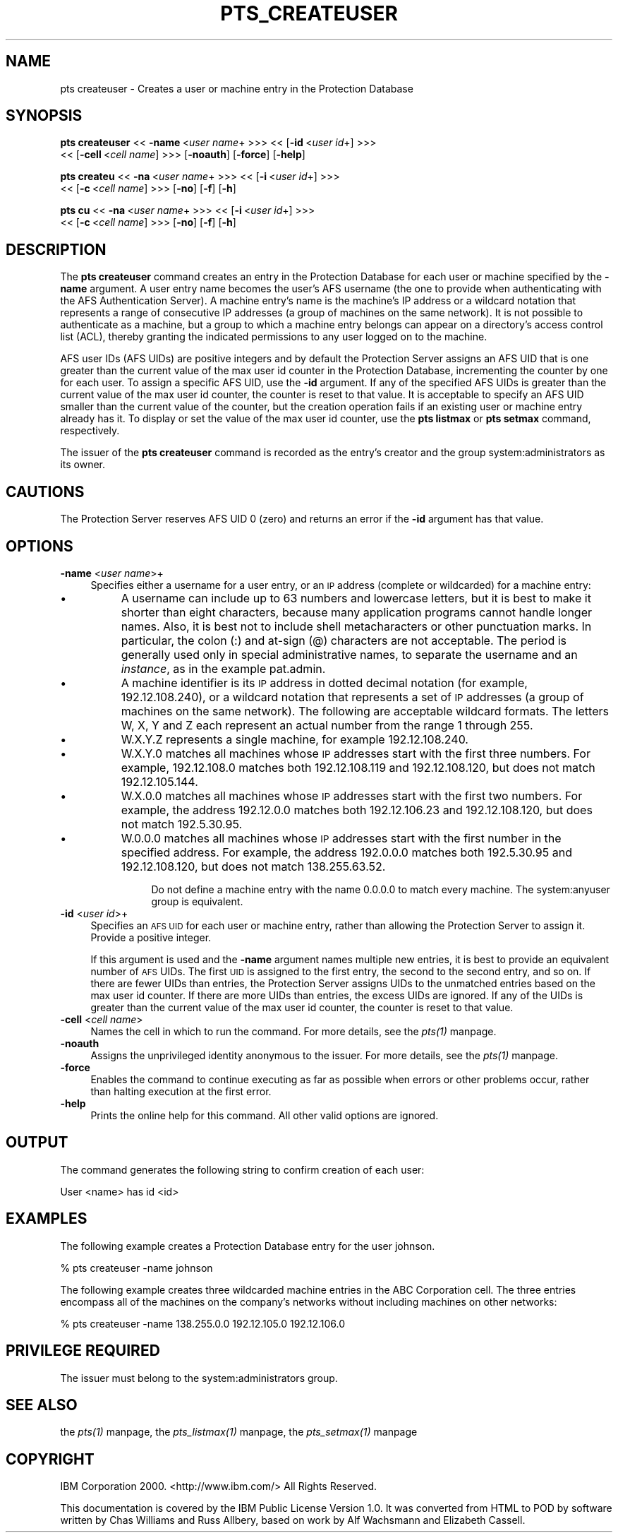 .rn '' }`
''' $RCSfile$$Revision$$Date$
'''
''' $Log$
'''
.de Sh
.br
.if t .Sp
.ne 5
.PP
\fB\\$1\fR
.PP
..
.de Sp
.if t .sp .5v
.if n .sp
..
.de Ip
.br
.ie \\n(.$>=3 .ne \\$3
.el .ne 3
.IP "\\$1" \\$2
..
.de Vb
.ft CW
.nf
.ne \\$1
..
.de Ve
.ft R

.fi
..
'''
'''
'''     Set up \*(-- to give an unbreakable dash;
'''     string Tr holds user defined translation string.
'''     Bell System Logo is used as a dummy character.
'''
.tr \(*W-|\(bv\*(Tr
.ie n \{\
.ds -- \(*W-
.ds PI pi
.if (\n(.H=4u)&(1m=24u) .ds -- \(*W\h'-12u'\(*W\h'-12u'-\" diablo 10 pitch
.if (\n(.H=4u)&(1m=20u) .ds -- \(*W\h'-12u'\(*W\h'-8u'-\" diablo 12 pitch
.ds L" ""
.ds R" ""
'''   \*(M", \*(S", \*(N" and \*(T" are the equivalent of
'''   \*(L" and \*(R", except that they are used on ".xx" lines,
'''   such as .IP and .SH, which do another additional levels of
'''   double-quote interpretation
.ds M" """
.ds S" """
.ds N" """""
.ds T" """""
.ds L' '
.ds R' '
.ds M' '
.ds S' '
.ds N' '
.ds T' '
'br\}
.el\{\
.ds -- \(em\|
.tr \*(Tr
.ds L" ``
.ds R" ''
.ds M" ``
.ds S" ''
.ds N" ``
.ds T" ''
.ds L' `
.ds R' '
.ds M' `
.ds S' '
.ds N' `
.ds T' '
.ds PI \(*p
'br\}
.\"	If the F register is turned on, we'll generate
.\"	index entries out stderr for the following things:
.\"		TH	Title 
.\"		SH	Header
.\"		Sh	Subsection 
.\"		Ip	Item
.\"		X<>	Xref  (embedded
.\"	Of course, you have to process the output yourself
.\"	in some meaninful fashion.
.if \nF \{
.de IX
.tm Index:\\$1\t\\n%\t"\\$2"
..
.nr % 0
.rr F
.\}
.TH PTS_CREATEUSER 1 "OpenAFS" "1/Mar/2006" "AFS Command Reference"
.UC
.if n .hy 0
.if n .na
.ds C+ C\v'-.1v'\h'-1p'\s-2+\h'-1p'+\s0\v'.1v'\h'-1p'
.de CQ          \" put $1 in typewriter font
.ft CW
'if n "\c
'if t \\&\\$1\c
'if n \\&\\$1\c
'if n \&"
\\&\\$2 \\$3 \\$4 \\$5 \\$6 \\$7
'.ft R
..
.\" @(#)ms.acc 1.5 88/02/08 SMI; from UCB 4.2
.	\" AM - accent mark definitions
.bd B 3
.	\" fudge factors for nroff and troff
.if n \{\
.	ds #H 0
.	ds #V .8m
.	ds #F .3m
.	ds #[ \f1
.	ds #] \fP
.\}
.if t \{\
.	ds #H ((1u-(\\\\n(.fu%2u))*.13m)
.	ds #V .6m
.	ds #F 0
.	ds #[ \&
.	ds #] \&
.\}
.	\" simple accents for nroff and troff
.if n \{\
.	ds ' \&
.	ds ` \&
.	ds ^ \&
.	ds , \&
.	ds ~ ~
.	ds ? ?
.	ds ! !
.	ds /
.	ds q
.\}
.if t \{\
.	ds ' \\k:\h'-(\\n(.wu*8/10-\*(#H)'\'\h"|\\n:u"
.	ds ` \\k:\h'-(\\n(.wu*8/10-\*(#H)'\`\h'|\\n:u'
.	ds ^ \\k:\h'-(\\n(.wu*10/11-\*(#H)'^\h'|\\n:u'
.	ds , \\k:\h'-(\\n(.wu*8/10)',\h'|\\n:u'
.	ds ~ \\k:\h'-(\\n(.wu-\*(#H-.1m)'~\h'|\\n:u'
.	ds ? \s-2c\h'-\w'c'u*7/10'\u\h'\*(#H'\zi\d\s+2\h'\w'c'u*8/10'
.	ds ! \s-2\(or\s+2\h'-\w'\(or'u'\v'-.8m'.\v'.8m'
.	ds / \\k:\h'-(\\n(.wu*8/10-\*(#H)'\z\(sl\h'|\\n:u'
.	ds q o\h'-\w'o'u*8/10'\s-4\v'.4m'\z\(*i\v'-.4m'\s+4\h'\w'o'u*8/10'
.\}
.	\" troff and (daisy-wheel) nroff accents
.ds : \\k:\h'-(\\n(.wu*8/10-\*(#H+.1m+\*(#F)'\v'-\*(#V'\z.\h'.2m+\*(#F'.\h'|\\n:u'\v'\*(#V'
.ds 8 \h'\*(#H'\(*b\h'-\*(#H'
.ds v \\k:\h'-(\\n(.wu*9/10-\*(#H)'\v'-\*(#V'\*(#[\s-4v\s0\v'\*(#V'\h'|\\n:u'\*(#]
.ds _ \\k:\h'-(\\n(.wu*9/10-\*(#H+(\*(#F*2/3))'\v'-.4m'\z\(hy\v'.4m'\h'|\\n:u'
.ds . \\k:\h'-(\\n(.wu*8/10)'\v'\*(#V*4/10'\z.\v'-\*(#V*4/10'\h'|\\n:u'
.ds 3 \*(#[\v'.2m'\s-2\&3\s0\v'-.2m'\*(#]
.ds o \\k:\h'-(\\n(.wu+\w'\(de'u-\*(#H)/2u'\v'-.3n'\*(#[\z\(de\v'.3n'\h'|\\n:u'\*(#]
.ds d- \h'\*(#H'\(pd\h'-\w'~'u'\v'-.25m'\f2\(hy\fP\v'.25m'\h'-\*(#H'
.ds D- D\\k:\h'-\w'D'u'\v'-.11m'\z\(hy\v'.11m'\h'|\\n:u'
.ds th \*(#[\v'.3m'\s+1I\s-1\v'-.3m'\h'-(\w'I'u*2/3)'\s-1o\s+1\*(#]
.ds Th \*(#[\s+2I\s-2\h'-\w'I'u*3/5'\v'-.3m'o\v'.3m'\*(#]
.ds ae a\h'-(\w'a'u*4/10)'e
.ds Ae A\h'-(\w'A'u*4/10)'E
.ds oe o\h'-(\w'o'u*4/10)'e
.ds Oe O\h'-(\w'O'u*4/10)'E
.	\" corrections for vroff
.if v .ds ~ \\k:\h'-(\\n(.wu*9/10-\*(#H)'\s-2\u~\d\s+2\h'|\\n:u'
.if v .ds ^ \\k:\h'-(\\n(.wu*10/11-\*(#H)'\v'-.4m'^\v'.4m'\h'|\\n:u'
.	\" for low resolution devices (crt and lpr)
.if \n(.H>23 .if \n(.V>19 \
\{\
.	ds : e
.	ds 8 ss
.	ds v \h'-1'\o'\(aa\(ga'
.	ds _ \h'-1'^
.	ds . \h'-1'.
.	ds 3 3
.	ds o a
.	ds d- d\h'-1'\(ga
.	ds D- D\h'-1'\(hy
.	ds th \o'bp'
.	ds Th \o'LP'
.	ds ae ae
.	ds Ae AE
.	ds oe oe
.	ds Oe OE
.\}
.rm #[ #] #H #V #F C
.SH "NAME"
pts createuser \- Creates a user or machine entry in the Protection Database
.SH "SYNOPSIS"
\fBpts createuser\fR <<\ \fB\-name\fR\ <\fIuser\ name\fR+ >>> <<\ [\fB\-id\fR\ <\fIuser\ id\fR+] >>>
    <<\ [\fB\-cell\fR\ <\fIcell\ name\fR] >>> [\fB\-noauth\fR] [\fB\-force\fR] [\fB\-help\fR]
.PP
\fBpts createu\fR <<\ \fB\-na\fR\ <\fIuser\ name\fR+ >>> <<\ [\fB\-i\fR\ <\fIuser\ id\fR+] >>>
    <<\ [\fB\-c\fR\ <\fIcell\ name\fR] >>> [\fB\-no\fR] [\fB\-f\fR] [\fB\-h\fR]
.PP
\fBpts cu\fR <<\ \fB\-na\fR\ <\fIuser\ name\fR+ >>> <<\ [\fB\-i\fR\ <\fIuser\ id\fR+] >>>
    <<\ [\fB\-c\fR\ <\fIcell\ name\fR] >>> [\fB\-no\fR] [\fB\-f\fR] [\fB\-h\fR]
.SH "DESCRIPTION"
The \fBpts createuser\fR command creates an entry in the Protection Database
for each user or machine specified by the \fB\-name\fR argument. A user entry
name becomes the user's AFS username (the one to provide when
authenticating with the AFS Authentication Server).  A machine entry's
name is the machine's IP address or a wildcard notation that represents a
range of consecutive IP addresses (a group of machines on the same
network). It is not possible to authenticate as a machine, but a group to
which a machine entry belongs can appear on a directory's access control
list (ACL), thereby granting the indicated permissions to any user logged
on to the machine.
.PP
AFS user IDs (AFS UIDs) are positive integers and by default the
Protection Server assigns an AFS UID that is one greater than the current
value of the \f(CWmax user id\fR counter in the Protection Database,
incrementing the counter by one for each user. To assign a specific AFS
UID, use the \fB\-id\fR argument. If any of the specified AFS UIDs is greater
than the current value of the \f(CWmax user id\fR counter, the counter is reset
to that value. It is acceptable to specify an AFS UID smaller than the
current value of the counter, but the creation operation fails if an
existing user or machine entry already has it. To display or set the value
of the \f(CWmax user id\fR counter, use the \fBpts listmax\fR or \fBpts setmax\fR
command, respectively.
.PP
The issuer of the \fBpts createuser\fR command is recorded as the entry's
creator and the group system:administrators as its owner.
.SH "CAUTIONS"
The Protection Server reserves AFS UID 0 (zero) and returns an error if
the \fB\-id\fR argument has that value.
.SH "OPTIONS"
.Ip "\fB\-name\fR <\fIuser name\fR>+" 4
Specifies either a username for a user entry, or an \s-1IP\s0 address (complete
or wildcarded) for a machine entry:
.Ip "\(bu" 8
A username can include up to 63 numbers and lowercase letters, but it is
best to make it shorter than eight characters, because many application
programs cannot handle longer names. Also, it is best not to include shell
metacharacters or other punctuation marks. In particular, the colon (\f(CW:\fR)
and at-sign (\f(CW@\fR) characters are not acceptable. The period is generally
used only in special administrative names, to separate the username and an
\fIinstance\fR, as in the example \f(CWpat.admin\fR.
.Ip "\(bu" 8
A machine identifier is its \s-1IP\s0 address in dotted decimal notation (for
example, 192.12.108.240), or a wildcard notation that represents a set of
\s-1IP\s0 addresses (a group of machines on the same network). The following are
acceptable wildcard formats. The letters \f(CWW\fR, \f(CWX\fR, \f(CWY\fR and \f(CWZ\fR each
represent an actual number from the range 1 through 255.
.Ip "\(bu" 12
W.X.Y.Z represents a single machine, for example \f(CW192.12.108.240\fR.
.Ip "\(bu" 12
W.X.Y.0 matches all machines whose \s-1IP\s0 addresses start with the first three
numbers. For example, \f(CW192.12.108.0\fR matches both \f(CW192.12.108.119\fR and
\f(CW192.12.108.120\fR, but does not match \f(CW192.12.105.144\fR.
.Ip "\(bu" 12
W.X.0.0 matches all machines whose \s-1IP\s0 addresses start with the first two
numbers. For example, the address \f(CW192.12.0.0\fR matches both
\f(CW192.12.106.23\fR and \f(CW192.12.108.120\fR, but does not match \f(CW192.5.30.95\fR.
.Ip "\(bu" 12
W.0.0.0 matches all machines whose \s-1IP\s0 addresses start with the first
number in the specified address. For example, the address \f(CW192.0.0.0\fR
matches both \f(CW192.5.30.95\fR and \f(CW192.12.108.120\fR, but does not match
\f(CW138.255.63.52\fR.
.Sp
Do not define a machine entry with the name \f(CW0.0.0.0\fR to match every
machine. The system:anyuser group is equivalent.
.Ip "\fB\-id\fR <\fIuser id\fR>+" 4
Specifies an \s-1AFS\s0 \s-1UID\s0 for each user or machine entry, rather than allowing
the Protection Server to assign it. Provide a positive integer.
.Sp
If this argument is used and the \fB\-name\fR argument names multiple new
entries, it is best to provide an equivalent number of \s-1AFS\s0 UIDs.  The
first \s-1UID\s0 is assigned to the first entry, the second to the second entry,
and so on. If there are fewer UIDs than entries, the Protection Server
assigns UIDs to the unmatched entries based on the \f(CWmax user id\fR
counter. If there are more UIDs than entries, the excess UIDs are
ignored. If any of the UIDs is greater than the current value of the \f(CWmax
user id\fR counter, the counter is reset to that value.
.Ip "\fB\-cell\fR <\fIcell name\fR>" 4
Names the cell in which to run the command. For more details, see
the \fIpts(1)\fR manpage.
.Ip "\fB\-noauth\fR" 4
Assigns the unprivileged identity anonymous to the issuer. For more
details, see the \fIpts(1)\fR manpage.
.Ip "\fB\-force\fR" 4
Enables the command to continue executing as far as possible when errors
or other problems occur, rather than halting execution at the first error.
.Ip "\fB\-help\fR" 4
Prints the online help for this command. All other valid options are
ignored.
.SH "OUTPUT"
The command generates the following string to confirm creation of each
user:
.PP
.Vb 1
\&   User <name> has id <id>
.Ve
.SH "EXAMPLES"
The following example creates a Protection Database entry for the user
\f(CWjohnson\fR.
.PP
.Vb 1
\&   % pts createuser -name johnson
.Ve
The following example creates three wildcarded machine entries in the ABC
Corporation cell. The three entries encompass all of the machines on the
company's networks without including machines on other networks:
.PP
.Vb 1
\&   % pts createuser -name 138.255.0.0 192.12.105.0 192.12.106.0
.Ve
.SH "PRIVILEGE REQUIRED"
The issuer must belong to the system:administrators group.
.SH "SEE ALSO"
the \fIpts(1)\fR manpage,
the \fIpts_listmax(1)\fR manpage,
the \fIpts_setmax(1)\fR manpage
.SH "COPYRIGHT"
IBM Corporation 2000. <http://www.ibm.com/> All Rights Reserved.
.PP
This documentation is covered by the IBM Public License Version 1.0.  It was
converted from HTML to POD by software written by Chas Williams and Russ
Allbery, based on work by Alf Wachsmann and Elizabeth Cassell.

.rn }` ''
.IX Title "PTS_CREATEUSER 1"
.IX Name "pts createuser - Creates a user or machine entry in the Protection Database"

.IX Header "NAME"

.IX Header "SYNOPSIS"

.IX Header "DESCRIPTION"

.IX Header "CAUTIONS"

.IX Header "OPTIONS"

.IX Item "\fB\-name\fR <\fIuser name\fR>+"

.IX Item "\(bu"

.IX Item "\(bu"

.IX Item "\(bu"

.IX Item "\(bu"

.IX Item "\(bu"

.IX Item "\(bu"

.IX Item "\fB\-id\fR <\fIuser id\fR>+"

.IX Item "\fB\-cell\fR <\fIcell name\fR>"

.IX Item "\fB\-noauth\fR"

.IX Item "\fB\-force\fR"

.IX Item "\fB\-help\fR"

.IX Header "OUTPUT"

.IX Header "EXAMPLES"

.IX Header "PRIVILEGE REQUIRED"

.IX Header "SEE ALSO"

.IX Header "COPYRIGHT"

